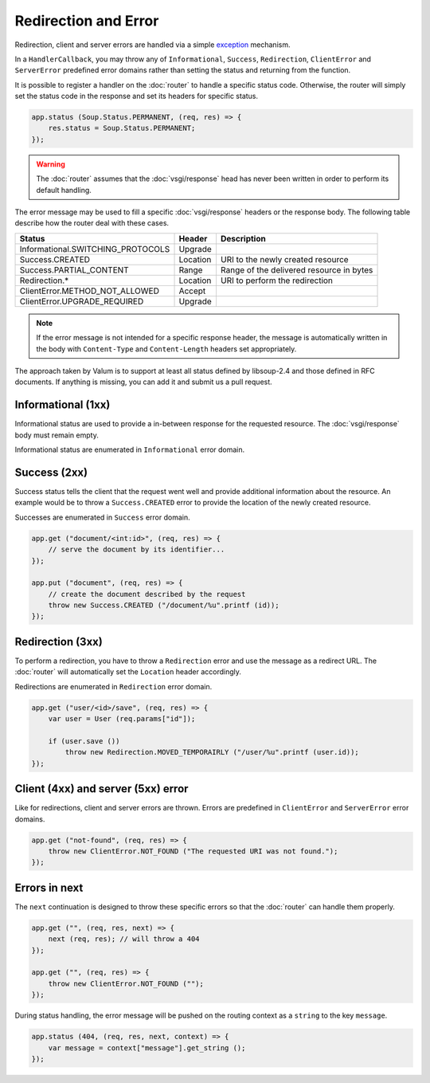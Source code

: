 Redirection and Error
=====================

Redirection, client and server errors are handled via a simple `exception`_
mechanism.

.. _exception: https://wiki.gnome.org/Projects/Vala/Manual/Errors

In a ``HandlerCallback``, you may throw any of ``Informational``, ``Success``,
``Redirection``, ``ClientError`` and ``ServerError`` predefined error domains
rather than setting the status and returning from the function.

It is possible to register a handler on the :doc:`router` to handle a specific
status code. Otherwise, the router will simply set the status code in the
response and set its headers for specific status.

.. code:: vala

    app.status (Soup.Status.PERMANENT, (req, res) => {
        res.status = Soup.Status.PERMANENT;
    });

.. warning::

    The :doc:`router` assumes that the :doc:`vsgi/response` head has never been
    written in order to perform its default handling.

The error message may be used to fill a specific :doc:`vsgi/response` headers
or the response body. The following table describe how the router deal with
these cases.

+-----------------------------------+----------+------------------------------------------+
| Status                            | Header   | Description                              |
+===================================+==========+==========================================+
| Informational.SWITCHING_PROTOCOLS | Upgrade  |                                          |
+-----------------------------------+----------+------------------------------------------+
| Success.CREATED                   | Location | URI to the newly created resource        |
+-----------------------------------+----------+------------------------------------------+
| Success.PARTIAL_CONTENT           | Range    | Range of the delivered resource in bytes |
+-----------------------------------+----------+------------------------------------------+
| Redirection.*                     | Location | URI to perform the redirection           |
+-----------------------------------+----------+------------------------------------------+
| ClientError.METHOD_NOT_ALLOWED    | Accept   |                                          |
+-----------------------------------+----------+------------------------------------------+
| ClientError.UPGRADE_REQUIRED      | Upgrade  |                                          |
+-----------------------------------+----------+------------------------------------------+

.. note::

    If the error message is not intended for a specific response header, the
    message is automatically written in the body with ``Content-Type`` and
    ``Content-Length`` headers set appropriately.

The approach taken by Valum is to support at least all status defined by
libsoup-2.4 and those defined in RFC documents. If anything is missing, you can
add it and submit us a pull request.

Informational (1xx)
-------------------

Informational status are used to provide a in-between response for the
requested resource. The :doc:`vsgi/response` body must remain empty.

Informational status are enumerated in ``Informational`` error domain.

Success (2xx)
-------------

Success status tells the client that the request went well and provide
additional information about the resource. An example would be to throw
a ``Success.CREATED`` error to provide the location of the newly created
resource.

Successes are enumerated in ``Success`` error domain.

.. code:: vala

    app.get ("document/<int:id>", (req, res) => {
        // serve the document by its identifier...
    });

    app.put ("document", (req, res) => {
        // create the document described by the request
        throw new Success.CREATED ("/document/%u".printf (id));
    });

Redirection (3xx)
-----------------

To perform a redirection, you have to throw a ``Redirection`` error and use the
message as a redirect URL. The :doc:`router` will automatically set the
``Location`` header accordingly.

Redirections are enumerated in ``Redirection`` error domain.

.. code:: vala

    app.get ("user/<id>/save", (req, res) => {
        var user = User (req.params["id"]);

        if (user.save ())
            throw new Redirection.MOVED_TEMPORAIRLY ("/user/%u".printf (user.id));
    });

Client (4xx) and server (5xx) error
-----------------------------------

Like for redirections, client and server errors are thrown. Errors are
predefined in ``ClientError`` and ``ServerError`` error domains.

.. code:: vala

    app.get ("not-found", (req, res) => {
        throw new ClientError.NOT_FOUND ("The requested URI was not found.");
    });

Errors in next
--------------

The ``next`` continuation is designed to throw these specific errors so that
the :doc:`router` can handle them properly.

.. code:: vala

    app.get ("", (req, res, next) => {
        next (req, res); // will throw a 404
    });

    app.get ("", (req, res) => {
        throw new ClientError.NOT_FOUND ("");
    });

During status handling, the error message will be pushed on the routing context
as a ``string`` to the key ``message``.

.. code:: vala

    app.status (404, (req, res, next, context) => {
        var message = context["message"].get_string ();
    });
